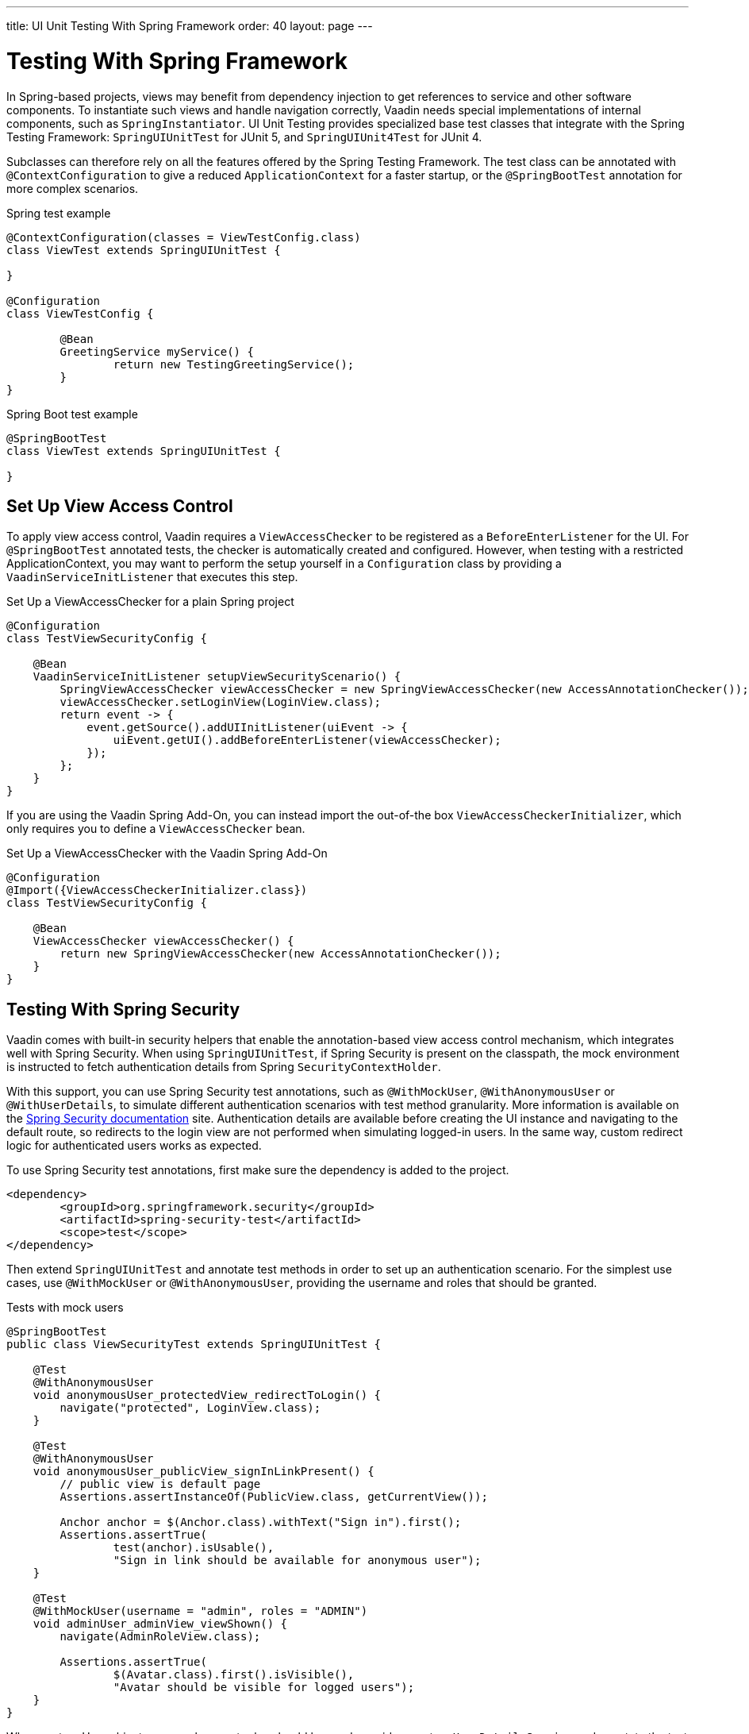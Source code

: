 ---
title: UI Unit Testing With Spring Framework
order: 40
layout: page
---

[[testbench.uiunit.spring]]
= [since:com.vaadin:vaadin@V23.2]#Testing With Spring Framework#

In Spring-based projects, views may benefit from dependency injection to get references to service and other software components.
To instantiate such views and handle navigation correctly, Vaadin needs special implementations of internal components, such as [classname]`SpringInstantiator`.
UI Unit Testing provides specialized base test classes that integrate with the Spring Testing Framework: [classname]`SpringUIUnitTest` for JUnit 5, and [classname]`SpringUIUnit4Test` for JUnit 4.

Subclasses can therefore rely on all the features offered by the Spring Testing Framework.
The test class can be annotated with [annotationname]`@ContextConfiguration` to give a reduced [classname]`ApplicationContext` for a faster startup, or the [annotationname]`@SpringBootTest` annotation for more complex scenarios.


.Spring test example
[source,java]
----
@ContextConfiguration(classes = ViewTestConfig.class)
class ViewTest extends SpringUIUnitTest {

}

@Configuration
class ViewTestConfig {

        @Bean
        GreetingService myService() {
                return new TestingGreetingService();
        }
}
----

.Spring Boot test example
[source,java]
----
@SpringBootTest
class ViewTest extends SpringUIUnitTest {

}
----

[[testbench.uiunit.setup-view-access-control]]
== Set Up View Access Control

To apply view access control, Vaadin requires a [classname]`ViewAccessChecker` to be registered as a [classname]`BeforeEnterListener` for the UI.
For [annotationname]`@SpringBootTest` annotated tests, the checker is automatically created and configured.
However, when testing with a restricted ApplicationContext, you may want to perform the setup yourself in a [classname]`Configuration` class by providing a [classname]`VaadinServiceInitListener` that executes this step.


.Set Up a ViewAccessChecker for a plain Spring project
[source,java]
----
@Configuration
class TestViewSecurityConfig {
    
    @Bean
    VaadinServiceInitListener setupViewSecurityScenario() {
        SpringViewAccessChecker viewAccessChecker = new SpringViewAccessChecker(new AccessAnnotationChecker());
        viewAccessChecker.setLoginView(LoginView.class);
        return event -> {
            event.getSource().addUIInitListener(uiEvent -> {
                uiEvent.getUI().addBeforeEnterListener(viewAccessChecker);
            });
        };
    }
}
----

If you are using the Vaadin Spring Add-On, you can instead import the out-of-the box [classname]`ViewAccessCheckerInitializer`, which only requires you to define a [classname]`ViewAccessChecker` bean. 

.Set Up a ViewAccessChecker with the Vaadin Spring Add-On
[source,java]
----
@Configuration
@Import({ViewAccessCheckerInitializer.class})
class TestViewSecurityConfig {
    
    @Bean
    ViewAccessChecker viewAccessChecker() {
        return new SpringViewAccessChecker(new AccessAnnotationChecker());
    }
}
----


[[testbench.uiunit.spring-security]]
== Testing With Spring Security

Vaadin comes with built-in security helpers that enable the annotation-based view access control mechanism, which integrates well with Spring Security.
When using [classname]`SpringUIUnitTest`, if Spring Security is present on the classpath, the mock environment is instructed to fetch authentication details from Spring [classname]`SecurityContextHolder`.


With this support, you can use Spring Security test annotations, such as [annotationname]`@WithMockUser`, [annotationname]`@WithAnonymousUser` or [annotationname]`@WithUserDetails`, to simulate different authentication scenarios with test method granularity.
More information is available on the https://docs.spring.io/spring-security/reference/servlet/test/method.html#test-method-withmockuser[Spring Security documentation] site.
Authentication details are available before creating the UI instance and navigating to the default route, so redirects to the login view are not performed when simulating logged-in users.
In the same way, custom redirect logic for authenticated users works as expected.


To use Spring Security test annotations, first make sure the dependency is added to the project.

[source,xml]
----
<dependency>
        <groupId>org.springframework.security</groupId>
        <artifactId>spring-security-test</artifactId>
        <scope>test</scope>
</dependency>
----

Then extend [classname]`SpringUIUnitTest` and annotate test methods in order to set up an authentication scenario.
For the simplest use cases, use [annotationname]`@WithMockUser` or [annotationname]`@WithAnonymousUser`, providing the username and roles that should be granted.

.Tests with mock users
[source,java]
----
@SpringBootTest
public class ViewSecurityTest extends SpringUIUnitTest {

    @Test
    @WithAnonymousUser
    void anonymousUser_protectedView_redirectToLogin() {
        navigate("protected", LoginView.class);
    }

    @Test
    @WithAnonymousUser
    void anonymousUser_publicView_signInLinkPresent() {
        // public view is default page
        Assertions.assertInstanceOf(PublicView.class, getCurrentView());

        Anchor anchor = $(Anchor.class).withText("Sign in").first();
        Assertions.assertTrue(
                test(anchor).isUsable(),
                "Sign in link should be available for anonymous user");
    }

    @Test
    @WithMockUser(username = "admin", roles = "ADMIN")
    void adminUser_adminView_viewShown() {
        navigate(AdminRoleView.class);

        Assertions.assertTrue(
                $(Avatar.class).first().isVisible(),
                "Avatar should be visible for logged users");
    }
}
----

When custom User objects or complex grant rules should be used, provide a custom [classname]`UserDetailsService` and annotate the test method with [annotationname]`@WithUserDetails`.

.Tests with mock UserDetailsService
[source,java]
----
@ContextConfiguration(classes = SecurityTestConfig.class)
class SpringUnitSecurityTest extends SpringUIUnitTest {

    @Test
    @WithUserDetails("admin")
    void superuser_adminView_viewShown() {
        navigate(AdminRoleView.class);

        Assertions.assertTrue(
                $(Avatar.class).first().isVisible(),
                "Avatar should be visible for logged users");
    }

    @Test
    @WithUserDetails
    void user_adminView_accessDenied() {
        RouteNotFoundError errorView = navigate("admin-role",
                RouteNotFoundError.class);
        Assertions.assertTrue(
                errorView.getElement().getChild(0).getOuterHTML()
                        .contains("Reason: Access denied"),
                "Admin view should be accessible only by users with ADMIN role");
    }


}

@Configuration
class SecurityTestConfig {

    @Bean
    UserDetailsService mockUserDetailsService() {

        return new UserDetailsService() {
            @Override
            public UserDetails loadUserByUsername(String username)
                    throws UsernameNotFoundException {
                if ("user".equals(username)) {
                    return new User(username, UUID.randomUUID().toString(),
                            List.of(
                                new SimpleGrantedAuthority("ROLE_DEV"),
                                new SimpleGrantedAuthority("ROLE_USER")
                        ));
                }
                if ("admin".equals(username)) {
                    return new User(username, UUID.randomUUID().toString(),
                            List.of(
                                new SimpleGrantedAuthority("ROLE_SUPERUSER"),
                                new SimpleGrantedAuthority("ROLE_ADMIN")
                        ));
                }
                throw new UsernameNotFoundException(
                        "User " + username + " not exists");
            }
        };
    }
}
----




[.discussion-id]
D68CAC9E-6131-45C9-84E6-6D1CA1E44E81

